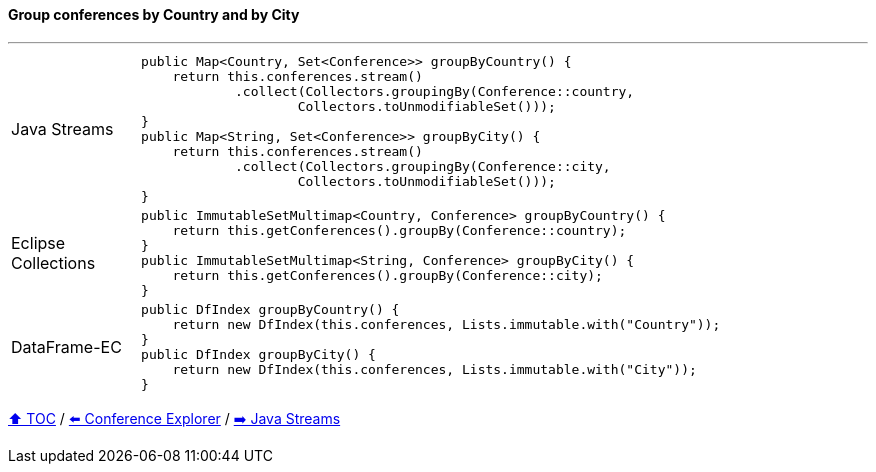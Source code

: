 ==== Group conferences by Country and by City

---

[cols="15a,85a"]
|====
| Java Streams
|
[source,java,linenums,highlight=2..3]
----
public Map<Country, Set<Conference>> groupByCountry() {
    return this.conferences.stream()
            .collect(Collectors.groupingBy(Conference::country,
                    Collectors.toUnmodifiableSet()));
}
public Map<String, Set<Conference>> groupByCity() {
    return this.conferences.stream()
            .collect(Collectors.groupingBy(Conference::city,
                    Collectors.toUnmodifiableSet()));
}
----
| Eclipse Collections
|
[source,java,linenums,highlight=2..3]
----
public ImmutableSetMultimap<Country, Conference> groupByCountry() {
    return this.getConferences().groupBy(Conference::country);
}
public ImmutableSetMultimap<String, Conference> groupByCity() {
    return this.getConferences().groupBy(Conference::city);
}
----
| DataFrame-EC
|
[source,java,linenums,highlight=2..3]
----
public DfIndex groupByCountry() {
    return new DfIndex(this.conferences, Lists.immutable.with("Country"));
}
public DfIndex groupByCity() {
    return new DfIndex(this.conferences, Lists.immutable.with("City"));
}
----
|====

link:toc.adoc[⬆️ TOC] /
link:./03_conference_explorer.adoc[⬅️ Conference Explorer] /
link:./04_java_streams.adoc[➡️ Java Streams]


////
*** Sort by days to event
*** Count by month
*** Count by country
*** Sum conference days by country
*** Group by country
*** Group by city
*** Get the unique countries with their flags for all conferences
*** Group by session types
*** Count by session type
** Output each of the above to a CSV file (TBD)////

